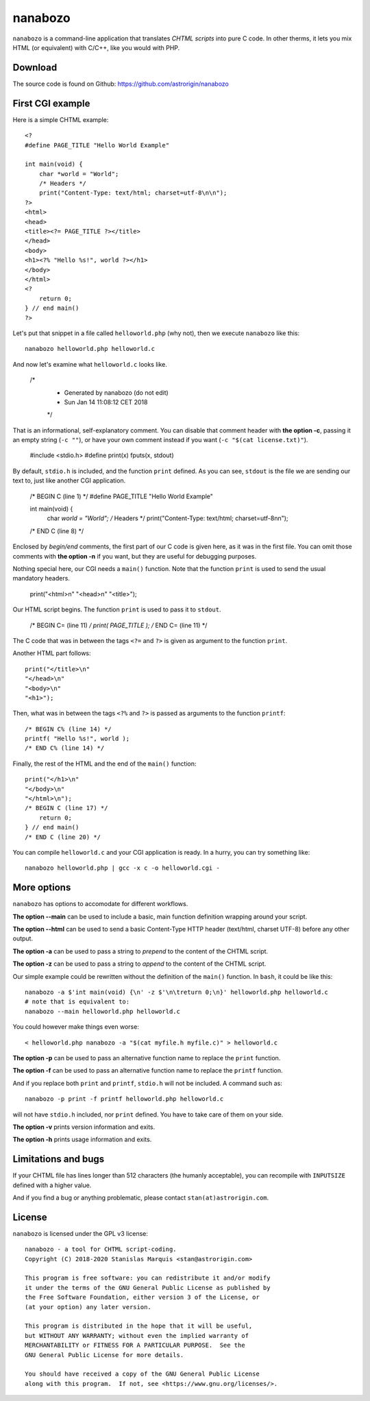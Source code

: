 ==========
 nanabozo
==========

``nanabozo`` is a command-line application that translates *CHTML scripts*
into pure C code. In other therms, it lets you mix HTML (or equivalent)
with C/C++, like you would with PHP.

Download
========
The source code is found on Github: https://github.com/astrorigin/nanabozo

First CGI example
=================
Here is a simple CHTML example::

    <?
    #define PAGE_TITLE "Hello World Example"

    int main(void) {
        char *world = "World";
        /* Headers */
        print("Content-Type: text/html; charset=utf-8\n\n");
    ?>
    <html>
    <head>
    <title><?= PAGE_TITLE ?></title>
    </head>
    <body>
    <h1><?% "Hello %s!", world ?></h1>
    </body>
    </html>
    <?
        return 0;
    } // end main()
    ?>

Let's put that snippet in a file called ``helloworld.php`` (why not),
then we execute ``nanabozo`` like this::

    nanabozo helloworld.php helloworld.c

And now let's examine what ``helloworld.c`` looks like.

    /*
     *      Generated by nanabozo (do not edit)
     *      Sun Jan 14 11:08:12 CET 2018
     */

That is an informational, self-explanatory comment.
You can disable that comment header with **the option -c**, passing it an
empty string (``-c ""``), or have your own comment instead if you want
(``-c "$(cat license.txt)"``).

    #include <stdio.h>
    #define print(x) fputs(x, stdout)

By default, ``stdio.h`` is included, and the function ``print`` defined.
As you can see, ``stdout`` is the file we are sending our text to, just like
another CGI application.

    /* BEGIN C (line 1) */
    #define PAGE_TITLE "Hello World Example"

    int main(void) {
        char *world = "World";
        /* Headers */
        print("Content-Type: text/html; charset=utf-8\n\n");
    /* END C (line 8) */

Enclosed by *begin/end* comments, the first part of our C code is given
here, as it was in the first file.
You can omit those comments with **the option -n** if you want, but they
are useful for debugging purposes.

Nothing special here, our CGI needs a ``main()`` function.
Note that the function ``print`` is used to send the usual mandatory headers.

    print("<html>\n"
    "<head>\n"
    "<title>");

Our HTML script begins. The function ``print`` is used to pass it to ``stdout``.

    /* BEGIN C= (line 11) */
    print( PAGE_TITLE );
    /* END C= (line 11) */

The C code that was in between the tags ``<?=`` and ``?>`` is given as argument to
the function ``print``.

Another HTML part follows::

    print("</title>\n"
    "</head>\n"
    "<body>\n"
    "<h1>");

Then, what was in between the tags ``<?%`` and ``?>`` is passed as arguments to
the function ``printf``::

    /* BEGIN C% (line 14) */
    printf( "Hello %s!", world );
    /* END C% (line 14) */

Finally, the rest of the HTML and the end of the ``main()`` function::

    print("</h1>\n"
    "</body>\n"
    "</html>\n");
    /* BEGIN C (line 17) */
        return 0;
    } // end main()
    /* END C (line 20) */

You can compile ``helloworld.c`` and your CGI application is ready.
In a hurry, you can try something like::

    nanabozo helloworld.php | gcc -x c -o helloworld.cgi -

More options
============
``nanabozo`` has options to accomodate for different workflows.

**The option --main** can be used to include a basic, main function
definition wrapping around your script.

**The option --html** can be used to send a basic Content-Type HTTP header
(text/html, charset UTF-8) before any other output.

**The option -a** can be used to pass a string to *prepend* to the content of
the CHTML script.

**The option -z** can be used to pass a string to *append* to the content of
the CHTML script.

Our simple example could be rewritten without the definition of
the ``main()`` function. In ``bash``, it could be like this::

    nanabozo -a $'int main(void) {\n' -z $'\n\treturn 0;\n}' helloworld.php helloworld.c
    # note that is equivalent to:
    nanabozo --main helloworld.php helloworld.c

You could however make things even worse::

    < helloworld.php nanabozo -a "$(cat myfile.h myfile.c)" > helloworld.c

**The option -p** can be used to pass an alternative function name to replace the
``print`` function.

**The option -f** can be used to pass an alternative function name to replace the
``printf`` function.

And if you replace both ``print`` and ``printf``, ``stdio.h`` will not be included.
A command such as::

    nanabozo -p print -f printf helloworld.php helloworld.c

will not have ``stdio.h`` included, nor ``print`` defined. You have to take care of
them on your side.

**The option -v** prints version information and exits.

**The option -h** prints usage information and exits.

Limitations and bugs
====================
If your CHTML file has lines longer than 512 characters (the humanly acceptable),
you can recompile with ``INPUTSIZE`` defined with a higher value.

And if you find a bug or anything problematic, please contact ``stan(at)astrorigin.com``.

License
=======
``nanabozo`` is licensed under the GPL v3 license::

    nanabozo - a tool for CHTML script-coding.
    Copyright (C) 2018-2020 Stanislas Marquis <stan@astrorigin.com>

    This program is free software: you can redistribute it and/or modify
    it under the terms of the GNU General Public License as published by
    the Free Software Foundation, either version 3 of the License, or
    (at your option) any later version.

    This program is distributed in the hope that it will be useful,
    but WITHOUT ANY WARRANTY; without even the implied warranty of
    MERCHANTABILITY or FITNESS FOR A PARTICULAR PURPOSE.  See the
    GNU General Public License for more details.

    You should have received a copy of the GNU General Public License
    along with this program.  If not, see <https://www.gnu.org/licenses/>.

..
